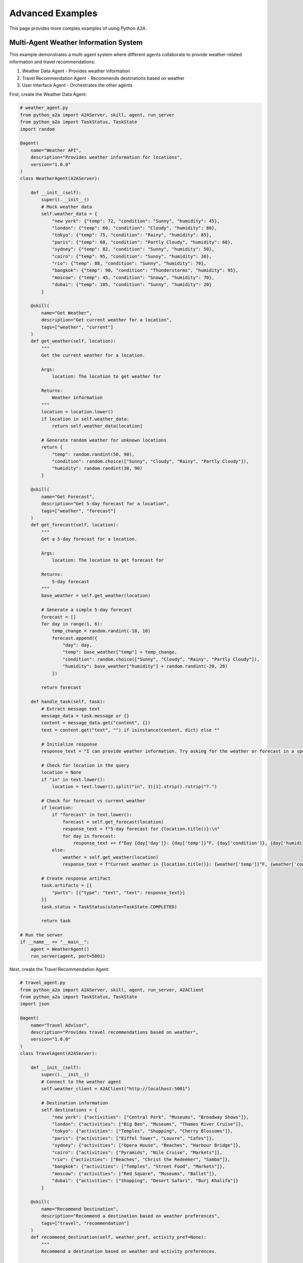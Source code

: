 Advanced Examples
=================

This page provides more complex examples of using Python A2A.

Multi-Agent Weather Information System
------------------------------------

This example demonstrates a multi-agent system where different agents collaborate to provide weather-related information and travel recommendations:

1. Weather Data Agent - Provides weather information
2. Travel Recommendation Agent - Recommends destinations based on weather
3. User Interface Agent - Orchestrates the other agents

First, create the Weather Data Agent:

.. code-block:: python

    # weather_agent.py
    from python_a2a import A2AServer, skill, agent, run_server
    from python_a2a import TaskStatus, TaskState
    import random
    
    @agent(
        name="Weather API",
        description="Provides weather information for locations",
        version="1.0.0"
    )
    class WeatherAgent(A2AServer):
        
        def __init__(self):
            super().__init__()
            # Mock weather data
            self.weather_data = {
                "new york": {"temp": 72, "condition": "Sunny", "humidity": 45},
                "london": {"temp": 60, "condition": "Cloudy", "humidity": 80},
                "tokyo": {"temp": 75, "condition": "Rainy", "humidity": 85},
                "paris": {"temp": 68, "condition": "Partly Cloudy", "humidity": 60},
                "sydney": {"temp": 82, "condition": "Sunny", "humidity": 50},
                "cairo": {"temp": 95, "condition": "Sunny", "humidity": 30},
                "rio": {"temp": 88, "condition": "Sunny", "humidity": 70},
                "bangkok": {"temp": 90, "condition": "Thunderstorms", "humidity": 95},
                "moscow": {"temp": 45, "condition": "Snowy", "humidity": 70},
                "dubai": {"temp": 105, "condition": "Sunny", "humidity": 20}
            }
        
        @skill(
            name="Get Weather",
            description="Get current weather for a location",
            tags=["weather", "current"]
        )
        def get_weather(self, location):
            """
            Get the current weather for a location.
            
            Args:
                location: The location to get weather for
                
            Returns:
                Weather information
            """
            location = location.lower()
            if location in self.weather_data:
                return self.weather_data[location]
            
            # Generate random weather for unknown locations
            return {
                "temp": random.randint(50, 90),
                "condition": random.choice(["Sunny", "Cloudy", "Rainy", "Partly Cloudy"]),
                "humidity": random.randint(30, 90)
            }
        
        @skill(
            name="Get Forecast",
            description="Get 5-day forecast for a location",
            tags=["weather", "forecast"]
        )
        def get_forecast(self, location):
            """
            Get a 5-day forecast for a location.
            
            Args:
                location: The location to get forecast for
                
            Returns:
                5-day forecast
            """
            base_weather = self.get_weather(location)
            
            # Generate a simple 5-day forecast
            forecast = []
            for day in range(1, 6):
                temp_change = random.randint(-10, 10)
                forecast.append({
                    "day": day,
                    "temp": base_weather["temp"] + temp_change,
                    "condition": random.choice(["Sunny", "Cloudy", "Rainy", "Partly Cloudy"]),
                    "humidity": base_weather["humidity"] + random.randint(-20, 20)
                })
            
            return forecast
        
        def handle_task(self, task):
            # Extract message text
            message_data = task.message or {}
            content = message_data.get("content", {})
            text = content.get("text", "") if isinstance(content, dict) else ""
            
            # Initialize response
            response_text = "I can provide weather information. Try asking for the weather or forecast in a specific location."
            
            # Check for location in the query
            location = None
            if "in" in text.lower():
                location = text.lower().split("in", 1)[1].strip().rstrip("?.")
            
            # Check for forecast vs current weather
            if location:
                if "forecast" in text.lower():
                    forecast = self.get_forecast(location)
                    response_text = f"5-day forecast for {location.title()}:\n"
                    for day in forecast:
                        response_text += f"Day {day['day']}: {day['temp']}°F, {day['condition']}, {day['humidity']}% humidity\n"
                else:
                    weather = self.get_weather(location)
                    response_text = f"Current weather in {location.title()}: {weather['temp']}°F, {weather['condition']}, {weather['humidity']}% humidity"
            
            # Create response artifact
            task.artifacts = [{
                "parts": [{"type": "text", "text": response_text}]
            }]
            task.status = TaskStatus(state=TaskState.COMPLETED)
            
            return task
    
    # Run the server
    if __name__ == "__main__":
        agent = WeatherAgent()
        run_server(agent, port=5001)

Next, create the Travel Recommendation Agent:

.. code-block:: python

    # travel_agent.py
    from python_a2a import A2AServer, skill, agent, run_server, A2AClient
    from python_a2a import TaskStatus, TaskState
    import json
    
    @agent(
        name="Travel Advisor",
        description="Provides travel recommendations based on weather",
        version="1.0.0"
    )
    class TravelAgent(A2AServer):
        
        def __init__(self):
            super().__init__()
            # Connect to the weather agent
            self.weather_client = A2AClient("http://localhost:5001")
            
            # Destination information
            self.destinations = {
                "new york": {"activities": ["Central Park", "Museums", "Broadway Shows"]},
                "london": {"activities": ["Big Ben", "Museums", "Thames River Cruise"]},
                "tokyo": {"activities": ["Temples", "Shopping", "Cherry Blossoms"]},
                "paris": {"activities": ["Eiffel Tower", "Louvre", "Cafes"]},
                "sydney": {"activities": ["Opera House", "Beaches", "Harbour Bridge"]},
                "cairo": {"activities": ["Pyramids", "Nile Cruise", "Markets"]},
                "rio": {"activities": ["Beaches", "Christ the Redeemer", "Samba"]},
                "bangkok": {"activities": ["Temples", "Street Food", "Markets"]},
                "moscow": {"activities": ["Red Square", "Museums", "Ballet"]},
                "dubai": {"activities": ["Shopping", "Desert Safari", "Burj Khalifa"]}
            }
        
        @skill(
            name="Recommend Destination",
            description="Recommend a destination based on weather preferences",
            tags=["travel", "recommendation"]
        )
        def recommend_destination(self, weather_pref, activity_pref=None):
            """
            Recommend a destination based on weather and activity preferences.
            
            Args:
                weather_pref: Weather preference (warm, cool, etc.)
                activity_pref: Optional activity preference
                
            Returns:
                Destination recommendation
            """
            # Get weather for all destinations
            destinations = []
            for dest in self.destinations.keys():
                try:
                    weather = eval(self.weather_client.ask(f"What's the weather in {dest}?"))
                    destinations.append({
                        "name": dest,
                        "weather": weather,
                        "activities": self.destinations[dest]["activities"]
                    })
                except:
                    # Skip if we can't get weather
                    continue
            
            # Filter by weather preference
            filtered = []
            if weather_pref.lower() == "warm" or weather_pref.lower() == "hot":
                filtered = [d for d in destinations if d["weather"]["temp"] > 75]
            elif weather_pref.lower() == "cool" or weather_pref.lower() == "cold":
                filtered = [d for d in destinations if d["weather"]["temp"] < 60]
            elif weather_pref.lower() == "moderate" or weather_pref.lower() == "mild":
                filtered = [d for d in destinations if 60 <= d["weather"]["temp"] <= 75]
            else:
                filtered = destinations
            
            # Filter by activity preference if provided
            if activity_pref:
                activity_filtered = []
                for dest in filtered:
                    for activity in dest["activities"]:
                        if activity_pref.lower() in activity.lower():
                            activity_filtered.append(dest)
                            break
                filtered = activity_filtered
            
            # Return results
            if filtered:
                return filtered
            else:
                return "No destinations match your preferences."
        
        def handle_task(self, task):
            # Extract message text
            message_data = task.message or {}
            content = message_data.get("content", {})
            text = content.get("text", "") if isinstance(content, dict) else ""
            
            # Initialize response
            response_text = "I can recommend destinations based on weather and activities. Try asking for recommendations for warm or cool places."
            
            # Extract preferences
            weather_pref = None
            activity_pref = None
            
            if "warm" in text.lower() or "hot" in text.lower():
                weather_pref = "warm"
            elif "cool" in text.lower() or "cold" in text.lower():
                weather_pref = "cool"
            elif "moderate" in text.lower() or "mild" in text.lower():
                weather_pref = "moderate"
            
            # Check for activities
            common_activities = ["beach", "museum", "food", "shopping", "nature", "cruise", "show"]
            for activity in common_activities:
                if activity in text.lower():
                    activity_pref = activity
                    break
            
            # Generate recommendations if preferences found
            if weather_pref:
                try:
                    recommendations = self.recommend_destination(weather_pref, activity_pref)
                    
                    if isinstance(recommendations, str):
                        response_text = recommendations
                    else:
                        response_text = f"Here are some {weather_pref} destinations"
                        if activity_pref:
                            response_text += f" with {activity_pref} activities"
                        response_text += ":\n\n"
                        
                        for dest in recommendations[:3]:  # Limit to top 3
                            response_text += f"- {dest['name'].title()}: {dest['weather']['temp']}°F, {dest['weather']['condition']}\n"
                            response_text += f"  Activities: {', '.join(dest['activities'])}\n\n"
                except Exception as e:
                    response_text = f"Sorry, I couldn't generate recommendations: {str(e)}"
            
            # Create response artifact
            task.artifacts = [{
                "parts": [{"type": "text", "text": response_text}]
            }]
            task.status = TaskStatus(state=TaskState.COMPLETED)
            
            return task
    
    # Run the server
    if __name__ == "__main__":
        agent = TravelAgent()
        run_server(agent, port=5002)

Finally, create the User Interface Agent:

.. code-block:: python

    # ui_agent.py
    from python_a2a import A2AServer, skill, agent, run_server, A2AClient
    from python_a2a import TaskStatus, TaskState
    
    @agent(
        name="Travel Assistant",
        description="Your personal travel assistant",
        version="1.0.0"
    )
    class AssistantAgent(A2AServer):
        
        def __init__(self):
            super().__init__()
            # Connect to other agents
            self.weather_client = A2AClient("http://localhost:5001")
            self.travel_client = A2AClient("http://localhost:5002")
        
        def handle_task(self, task):
            # Extract message text
            message_data = task.message or {}
            content = message_data.get("content", {})
            text = content.get("text", "") if isinstance(content, dict) else ""
            
            # Initialize response
            response_text = "I'm your travel assistant. I can help with weather information and travel recommendations."
            
            # Determine which agent to route to
            if "weather" in text.lower() or "forecast" in text.lower() or "temperature" in text.lower():
                # Route to weather agent
                response_text = self.weather_client.ask(text)
            elif "recommend" in text.lower() or "suggest" in text.lower() or "destination" in text.lower() or "where should" in text.lower():
                # Route to travel agent
                response_text = self.travel_client.ask(text)
            elif text.lower() in ["hi", "hello", "hey"]:
                # Greeting
                response_text = "Hello! I'm your travel assistant. I can help with weather information and travel recommendations. Try asking about the weather in a city or for recommendations for warm places with beaches."
            elif "help" in text.lower() or "what can you do" in text.lower():
                # Help message
                response_text = """I can help you with:
                
                1. Weather information: "What's the weather in Paris?" or "Get me the forecast for Tokyo"
                2. Travel recommendations: "Recommend warm destinations" or "Suggest cool places with museums"
                
                Just let me know what you're interested in!"""
            
            # Create response artifact
            task.artifacts = [{
                "parts": [{"type": "text", "text": response_text}]
            }]
            task.status = TaskStatus(state=TaskState.COMPLETED)
            
            return task
    
    # Run the server
    if __name__ == "__main__":
        agent = AssistantAgent()
        run_server(agent, port=5000)

To run this multi-agent system:

1. Start the weather agent: `python weather_agent.py`
2. Start the travel agent: `python travel_agent.py`
3. Start the UI agent: `python ui_agent.py`

You can then interact with the UI agent at `http://localhost:5000`.

MCP Integration with LLM
----------------------

This example demonstrates how to integrate an LLM-based agent with MCP tools:

.. code-block:: python

    # llm_mcp_agent.py
    import os
    from python_a2a import A2AServer, A2AMCPAgent, run_server, AgentCard
    from python_a2a import OpenAIA2AServer, TaskStatus, TaskState
    from python_a2a.mcp import FastMCP, text_response
    
    # Create MCP server with calculation tools
    calculator_mcp = FastMCP(
        name="Calculator MCP",
        description="Provides calculation functions"
    )
    
    @calculator_mcp.tool()
    def add(a: float, b: float) -> float:
        """Add two numbers together."""
        return a + b
    
    @calculator_mcp.tool()
    def subtract(a: float, b: float) -> float:
        """Subtract b from a."""
        return a - b
    
    @calculator_mcp.tool()
    def multiply(a: float, b: float) -> float:
        """Multiply two numbers together."""
        return a * b
    
    @calculator_mcp.tool()
    def divide(a: float, b: float) -> float:
        """Divide a by b."""
        if b == 0:
            return "Cannot divide by zero"
        return a / b
    
    # Create MCP server with data lookup tools
    data_mcp = FastMCP(
        name="Data MCP",
        description="Provides data lookup functions"
    )
    
    @data_mcp.tool()
    def get_country_capital(country: str) -> str:
        """
        Get the capital city of a country.
        
        Args:
            country: The country to look up
            
        Returns:
            The capital city
        """
        capitals = {
            "usa": "Washington, D.C.",
            "uk": "London",
            "france": "Paris",
            "germany": "Berlin",
            "japan": "Tokyo",
            "china": "Beijing",
            "india": "New Delhi",
            "brazil": "Brasília",
            "australia": "Canberra",
            "canada": "Ottawa"
        }
        
        country = country.lower()
        if country in capitals:
            return capitals[country]
        elif country == "united states" or country == "united states of america":
            return capitals["usa"]
        elif country == "united kingdom":
            return capitals["uk"]
        else:
            return f"I don't know the capital of {country}"
    
    @data_mcp.tool()
    def get_country_population(country: str) -> str:
        """
        Get the population of a country.
        
        Args:
            country: The country to look up
            
        Returns:
            The population (approximate, as of 2023)
        """
        populations = {
            "usa": "331 million",
            "uk": "67 million",
            "france": "65 million",
            "germany": "83 million",
            "japan": "126 million",
            "china": "1.4 billion",
            "india": "1.38 billion",
            "brazil": "212 million",
            "australia": "25 million",
            "canada": "38 million"
        }
        
        country = country.lower()
        if country in populations:
            return populations[country]
        elif country == "united states" or country == "united states of america":
            return populations["usa"]
        elif country == "united kingdom":
            return populations["uk"]
        else:
            return f"I don't know the population of {country}"
    
    # Create the OpenAI-based MCP-enabled agent
    class SmartAssistant(OpenAIA2AServer, A2AMCPAgent):
        def __init__(self, api_key):
            # Create agent card
            agent_card = AgentCard(
                name="Smart Assistant",
                description="A smart assistant that can calculate and look up information",
                url="http://localhost:5000",
                version="1.0.0"
            )
            
            # Initialize OpenAI A2A server
            OpenAIA2AServer.__init__(
                self,
                api_key=api_key,
                model="gpt-4",
                system_prompt="""You are a helpful assistant that can calculate and look up information.
                
                When a user asks for calculations, use the calculator tools to perform the calculation.
                When a user asks for country information, use the data lookup tools.
                
                Make your responses concise and helpful."""
            )
            
            # Initialize MCP agent
            A2AMCPAgent.__init__(
                self,
                name="Smart Assistant",
                description="A smart assistant that can calculate and look up information",
                mcp_servers={
                    "calc": calculator_mcp,
                    "data": data_mcp
                }
            )
        
        async def handle_message_async(self, message):
            """Route all messages through OpenAI but add MCP capabilities"""
            try:
                # First try normal OpenAI processing
                response = OpenAIA2AServer.handle_message(self, message)
                
                # Check if the response is a function call
                if response.content.type == "function_call":
                    # Use our MCP handler to execute the function call
                    return await super().handle_message_async(message)
                
                return response
            except Exception as e:
                # Fall back to default handling
                return await super().handle_message_async(message)
        
        def handle_message(self, message):
            """Override to use our async handler"""
            import asyncio
            loop = asyncio.get_event_loop()
            return loop.run_until_complete(self.handle_message_async(message))
        
        async def handle_task_async(self, task):
            """Handle a task by converting to message and back"""
            # Convert task to message
            message_data = task.message or {}
            
            # Create a Message object
            from python_a2a import Message, TextContent, MessageRole
            message = Message(
                content=TextContent(text=message_data.get("content", {}).get("text", "")),
                role=MessageRole.USER,
                conversation_id=task.id
            )
            
            # Process with handle_message
            response = await self.handle_message_async(message)
            
            # Convert response to task
            if response.content.type == "text":
                task.artifacts = [{
                    "parts": [{"type": "text", "text": response.content.text}]
                }]
                task.status = TaskStatus(state=TaskState.COMPLETED)
            elif response.content.type == "function_response":
                task.artifacts = [{
                    "parts": [{"type": "text", "text": str(response.content.response)}]
                }]
                task.status = TaskStatus(state=TaskState.COMPLETED)
            else:
                task.artifacts = [{
                    "parts": [{"type": "text", "text": f"Response type: {response.content.type}"}]
                }]
                task.status = TaskStatus(state=TaskState.COMPLETED)
            
            return task
        
        def handle_task(self, task):
            """Override to use our async handler"""
            import asyncio
            loop = asyncio.get_event_loop()
            return loop.run_until_complete(self.handle_task_async(task))
    
    # Run the agent
    if __name__ == "__main__":
        api_key = os.environ.get("OPENAI_API_KEY")
        if not api_key:
            raise ValueError("Please set the OPENAI_API_KEY environment variable.")
        
        agent = SmartAssistant(api_key)
        run_server(agent, port=5000)

This agent can:

1. Answer questions using OpenAI's LLM
2. Perform calculations using the calculator MCP
3. Look up country information using the data MCP

Example interactions:

- "What is 125 × 37?"
- "What is the capital of France?"
- "What is the population of China?"

Next Steps
---------

These advanced examples demonstrate the power and flexibility of Python A2A. You can:

- Build complex multi-agent systems
- Integrate LLMs with external tools and data
- Create specialized agents for different tasks

For even more examples, check out the [GitHub repository](https://github.com/themanojdesai/python-a2a/tree/main/examples).